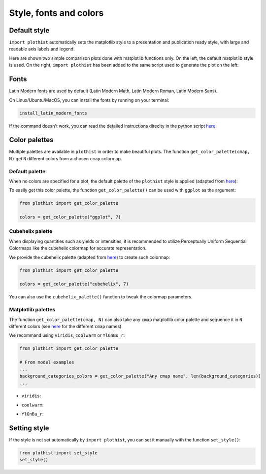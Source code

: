 .. _usage-style-label:

=======================
Style, fonts and colors
=======================

Default style
=============

``import plothist`` automatically sets the matplotlib style to a presentation and publication ready style, with large and readable axis labels and legend.

Here are shown two simple comparison plots done with matplotlib functions only. On the left, the default matplotlib style is used. On the right, ``import plothist`` has been added to the same script used to generate the plot on the left:

|img1| |img2|

.. |img1| image:: ../img/matplotlib_example.svg
   :alt: without plothist
   :width: 320

.. |img2| image:: ../img/plothist_example.svg
   :alt: with plothist
   :width: 320



Fonts
=====

Latin Modern fonts are used by default (Latin Modern Math, Latin Modern Roman, Latin Modern Sans).

On Linux/Ubuntu/MacOS, you can install the fonts by running on your terminal:

.. code-block:: bash

    install_latin_modern_fonts

If the command doesn't work, you can read the detailed instructions direclty in the python script `here <https://github.com/cyrraz/plothist/blob/main/plothist/scripts/install_latin_modern_fonts.py>`_.

Color palettes
==============

Multiple palettes are available in ``plothist`` in order to make beautiful plots. The function ``get_color_palette(cmap, N)`` get ``N`` different colors from a chosen ``cmap`` colormap.


Default palette
---------------

When no colors are specified for a plot, the default palette of the ``plothist`` style is applied (adapted from `here <https://matplotlib.org/stable/gallery/style_sheets/ggplot.html>`_):

.. image:: ../img/usage_style_cycle.svg
   :alt: Default ggplot palette

To easily get this color palette, the function ``get_color_palette()`` can be used with ``ggplot`` as the argument:

.. code-block:: python

    from plothist import get_color_palette

    colors = get_color_palette("ggplot", 7)


Cubehelix palette
-----------------

When displaying quantities such as yields or intensities, it is recommended to utilize Perceptually Uniform Sequential Colormaps like the cubehelix colormap for accurate representation.

We provide the cubehelix palette (adapted from `here <https://seaborn.pydata.org/generated/seaborn.cubehelix_palette.html>`_) to create such colormap:

.. code-block:: python

    from plothist import get_color_palette

    colors = get_color_palette("cubehelix", 7)

.. image:: ../img/usage_cubehelix.svg
   :alt: Cubehelix example

You can also use the ``cubehelix_palette()`` function to tweak the colormap parameters.


Matplotlib palettes
-------------------


The function ``get_color_palette(cmap, N)`` can also take any ``cmap`` matplotlib color palette and sequence it in ``N`` different colors (see `here <https://matplotlib.org/stable/gallery/color/colormap_reference.html>`_ for the different ``cmap`` names).

We recommand using ``viridis``, ``coolwarm`` or ``YlGnBu_r``:

.. code-block:: python

    from plothist import get_color_palette

    # From model examples
    ...
    background_categories_colors = get_color_palette("Any cmap name", len(background_categories))
    ...

.. image:: ../img/usage_colorpalette_examples.svg
   :alt: Color palette examples

* ``viridis``:

.. image:: ../img/usage_viridis_palette.svg
   :alt: viridis palette


* ``coolwarm``:

.. image:: ../img/usage_coolwarm_palette.svg
   :alt: coolwarm palette


* ``YlGnBu_r``:

.. image:: ../img/usage_YlGnBu_r_palette.svg
   :alt: YlGnBu_r palette


Setting style
=============

If the style is not set automatically by ``import plothist``, you can set it manually with the function ``set_style()``:

.. code-block:: python

    from plothist import set_style
    set_style()



